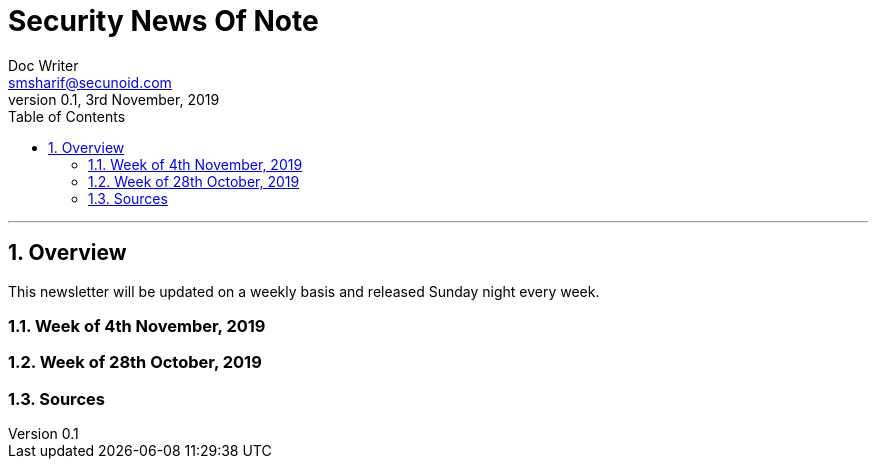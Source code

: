 = Security News Of Note
Doc Writer <smsharif@secunoid.com>
v0.1, 3rd November, 2019
:numbered:
:sectnum:
:sectnumlevels: 5
:chapter-label:
:toc: right
:toclevels: 5
:docinfo:
:docinfo1:
:docinfo2:
:description: This weekly newsletter covers important events in the cyber security universe
:keywords: cybersecurity, it security, news
:imagesdir: images
:stylesheet:
:homepage: https://www.securityprivacyrisk.com
'''


<<<
== Overview
This newsletter will be updated on a weekly basis and released Sunday night every week.

<<<
=== Week of 4th November, 2019


<<<
=== Week of 28th October, 2019

<<<
=== Sources
